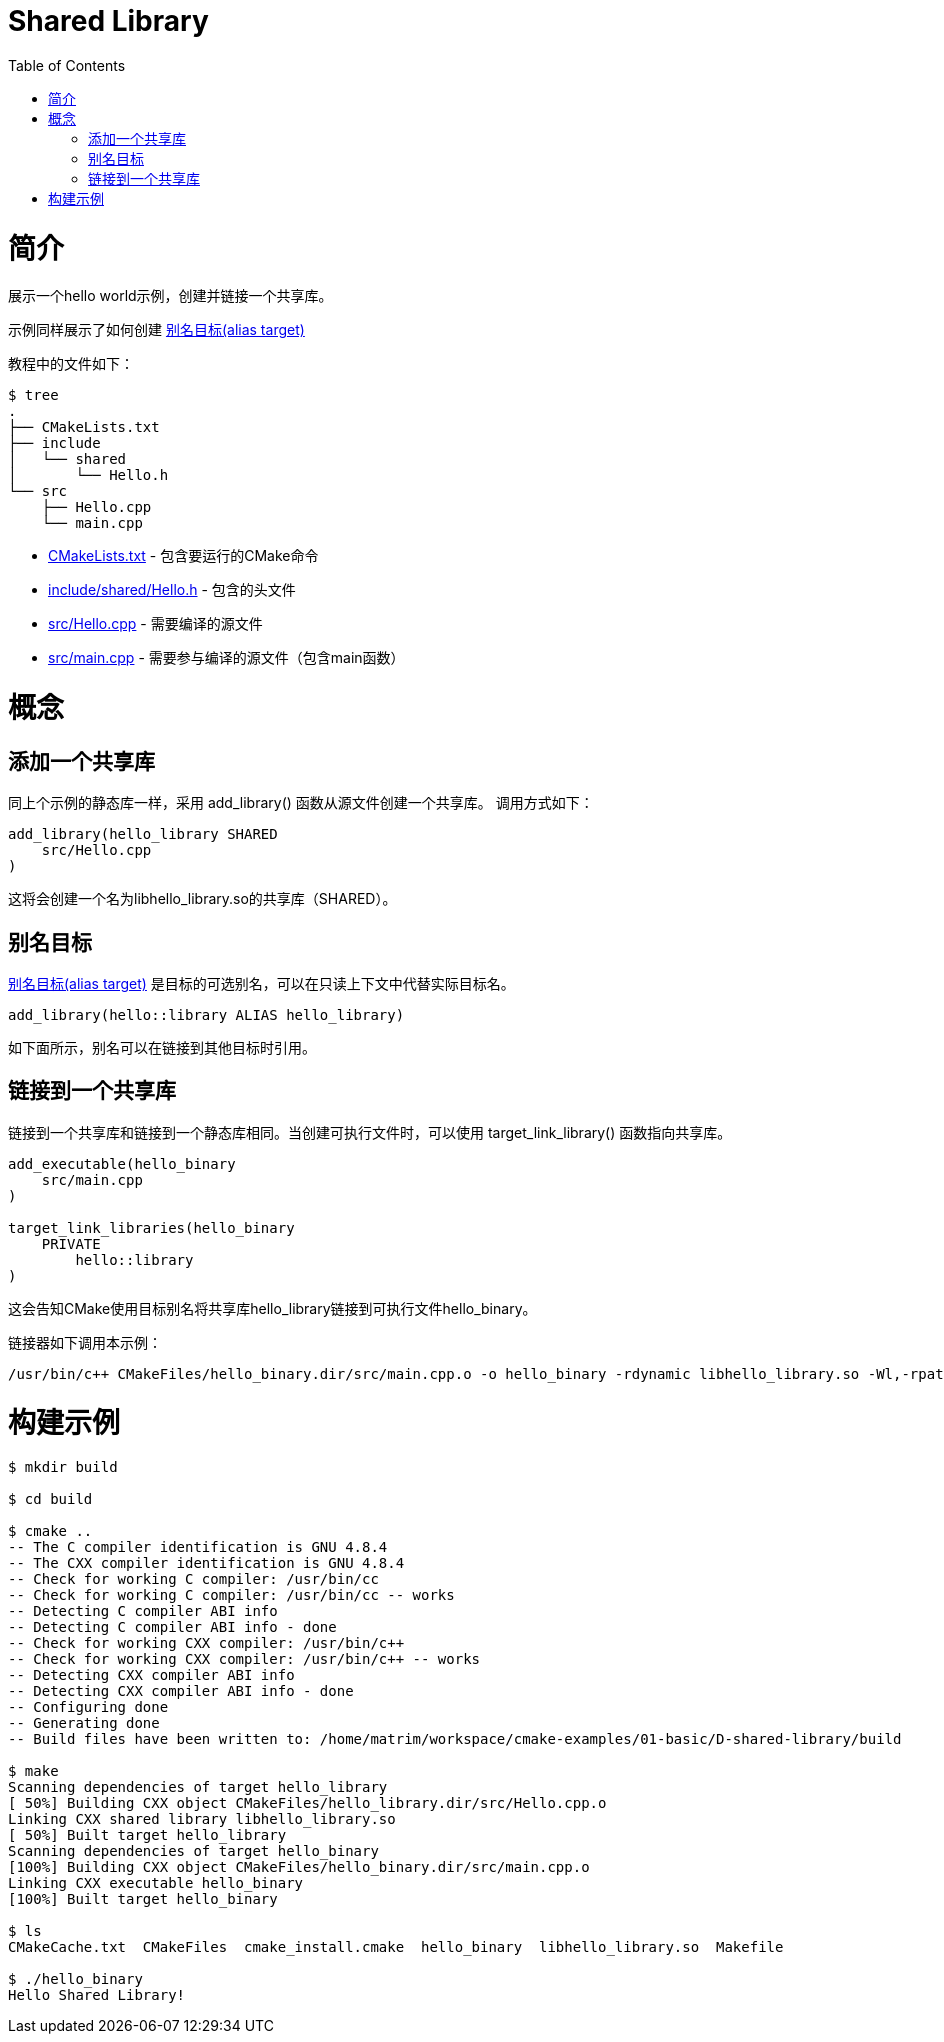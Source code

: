 = Shared Library
:toc:
:toc-placement!:

toc::[]

# 简介

展示一个hello world示例，创建并链接一个共享库。

示例同样展示了如何创建 link:https://cmake.org/cmake/help/v3.0/manual/cmake-buildsystem.7.html#alias-targets[别名目标(alias target)]

教程中的文件如下：

```
$ tree
.
├── CMakeLists.txt
├── include
│   └── shared
│       └── Hello.h
└── src
    ├── Hello.cpp
    └── main.cpp
```

  * link:CMakeLists.txt[] - 包含要运行的CMake命令
  * link:include/shared/Hello.h[] - 包含的头文件
  * link:src/Hello.cpp[] - 需要编译的源文件
  * link:src/main.cpp[] - 需要参与编译的源文件（包含main函数）


# 概念

## 添加一个共享库

同上个示例的静态库一样，采用 +add_library()+ 函数从源文件创建一个共享库。
调用方式如下：

[source,cmake]
----
add_library(hello_library SHARED
    src/Hello.cpp
)
----

这将会创建一个名为libhello_library.so的共享库（SHARED）。

## 别名目标

link:https://cmake.org/cmake/help/v3.0/manual/cmake-buildsystem.7.html#alias-targets[别名目标(alias target)] 是目标的可选别名，可以在只读上下文中代替实际目标名。

[source,cmake]
----
add_library(hello::library ALIAS hello_library)
----

如下面所示，别名可以在链接到其他目标时引用。

## 链接到一个共享库

链接到一个共享库和链接到一个静态库相同。当创建可执行文件时，可以使用 +target_link_library()+ 函数指向共享库。

[source,cmake]
----
add_executable(hello_binary
    src/main.cpp
)

target_link_libraries(hello_binary
    PRIVATE
        hello::library
)
----

这会告知CMake使用目标别名将共享库hello_library链接到可执行文件hello_binary。

链接器如下调用本示例：

```
/usr/bin/c++ CMakeFiles/hello_binary.dir/src/main.cpp.o -o hello_binary -rdynamic libhello_library.so -Wl,-rpath,/home/matrim/workspace/cmake-examples/01-basic/D-shared-library/build
```

# 构建示例

[source,bash]
----
$ mkdir build

$ cd build

$ cmake ..
-- The C compiler identification is GNU 4.8.4
-- The CXX compiler identification is GNU 4.8.4
-- Check for working C compiler: /usr/bin/cc
-- Check for working C compiler: /usr/bin/cc -- works
-- Detecting C compiler ABI info
-- Detecting C compiler ABI info - done
-- Check for working CXX compiler: /usr/bin/c++
-- Check for working CXX compiler: /usr/bin/c++ -- works
-- Detecting CXX compiler ABI info
-- Detecting CXX compiler ABI info - done
-- Configuring done
-- Generating done
-- Build files have been written to: /home/matrim/workspace/cmake-examples/01-basic/D-shared-library/build

$ make
Scanning dependencies of target hello_library
[ 50%] Building CXX object CMakeFiles/hello_library.dir/src/Hello.cpp.o
Linking CXX shared library libhello_library.so
[ 50%] Built target hello_library
Scanning dependencies of target hello_binary
[100%] Building CXX object CMakeFiles/hello_binary.dir/src/main.cpp.o
Linking CXX executable hello_binary
[100%] Built target hello_binary

$ ls
CMakeCache.txt  CMakeFiles  cmake_install.cmake  hello_binary  libhello_library.so  Makefile

$ ./hello_binary
Hello Shared Library!
----
